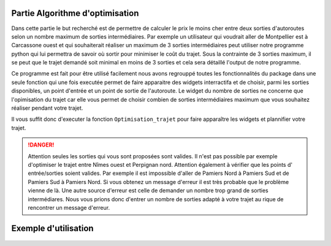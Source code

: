 

Partie Algorithme d'optimisation
==================================

Dans cette partie le but recherché est de permettre de calculer le prix le moins cher entre deux sorties d'autoroutes selon un nombre maximum de sorties intermédiaires.
Par exemple un utilisateur qui voudrait aller de Montpellier est à Carcassone ouest et qui souhaiterait réaliser un maximum de 3 sorties intermédiaires peut utiliser notre 
programme python qui lui permettra de savoir où sortir pour minimiser le coût du trajet. Sous la contrainte de 3 sorties maximum, il se peut que le trajet demandé soit 
minimal en moins de 3 sorties et cela sera détaillé l'output de notre programme.

Ce programme est fait pour être utilisé facilement nous avons regrouppé toutes les fonctionnalités du package dans une seule fonction qui une fois executée
permet de faire apparaitre des widgets interractifa et de choisir, parmi les sorties disponibles, un point d'entrée et un point de sortie de l'autoroute.
Le widget du nombre de sorties ne concerne que l'opimisation du trajet car elle vous permet de choisir combien de sorties intermédiaires maximum que vous souhaitez réaliser
pendant votre trajet.

Il vous suffit donc d'executer la fonction ``Optimisation_trajet`` pour faire apparaître les widgets et plannifier votre trajet. 

.. danger::
 Attention seules les sorties qui vous sont proposées sont valides. Il n'est pas possible par exemple d'optimiser le trajet entre Nîmes ouest et Perpignan nord.
 Attention également à vérifier que les points d' entrée/sorties soient valides. Par exemple il est impossible d'aller de Pamiers Nord à Pamiers Sud et de Pamiers Sud 
 à Pamiers Nord. Si vous obtenez un message d'erreur il est très probable que le problème vienne de là. Une autre source d'erreur est celle de demander un nombre trop 
 grand de sorties intermédiares. Nous vous prions donc d'entrer un nombre de sorties adapté à votre trajet au rique de rencontrer un message d'erreur.

  


Exemple d'utilisation 
=====================

.. figure:: opti_trajet.gif
   :height: 400
   :width: 700
   :scale: 70
   :align: center
   :class: with-shadow
   :alt: OptimisationTrajet

